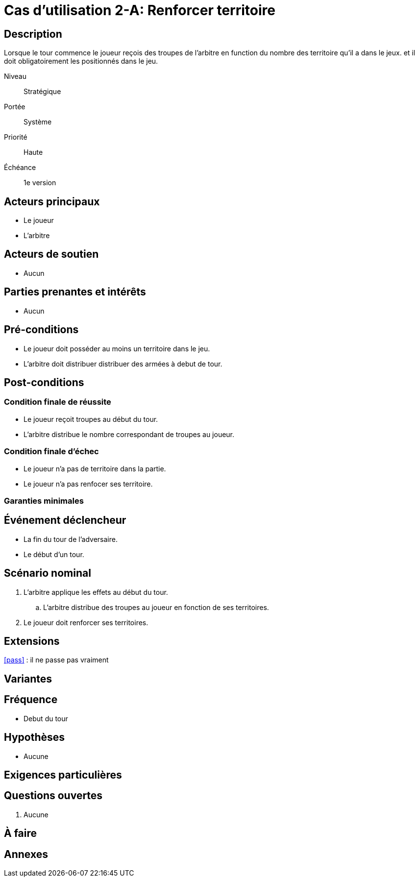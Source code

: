 
= Cas d'utilisation 2-A: Renforcer territoire


== Description

Lorsque le tour commence le joueur reçois des troupes de l'arbitre en function du nombre des territoire qu'il a dans le jeux.
et il doit obligatoirement les positionnés dans le jeu.

Niveau:: Stratégique
Portée:: Système
Priorité:: Haute
Échéance:: 1e version


== Acteurs principaux

* Le joueur
* L'arbitre

== Acteurs de soutien

* Aucun

== Parties prenantes et intérêts

* Aucun

== Pré-conditions

* Le joueur doit posséder au moins un territoire dans le jeu.
* L'arbitre doit distribuer distribuer des armées à debut de tour.


== Post-conditions

=== Condition finale de réussite

* Le joueur reçoit troupes au début du tour.
* L'arbitre distribue le nombre correspondant de troupes au joueur.


=== Condition finale d'échec
* Le joueur n'a pas de territoire dans la partie.
* Le joueur n'a pas renfocer ses territoire.

=== Garanties minimales


== Événement déclencheur

* La fin du tour de l'adversaire.
* Le début d'un tour.


== Scénario nominal


[arabic]
. L'arbitre applique les effets au début du tour.
.. L'arbitre distribue des troupes au joueur en fonction de ses territoires.
. Le joueur doit renforcer ses territoires.



== Extensions

:xrefstyle: short

<<pass>> : il ne passe pas vraiment


== Variantes



== Fréquence
* Debut du tour

// To Do

== Hypothèses

* Aucune

== Exigences particulières




== Questions ouvertes

. Aucune

== À faire


== Annexes
